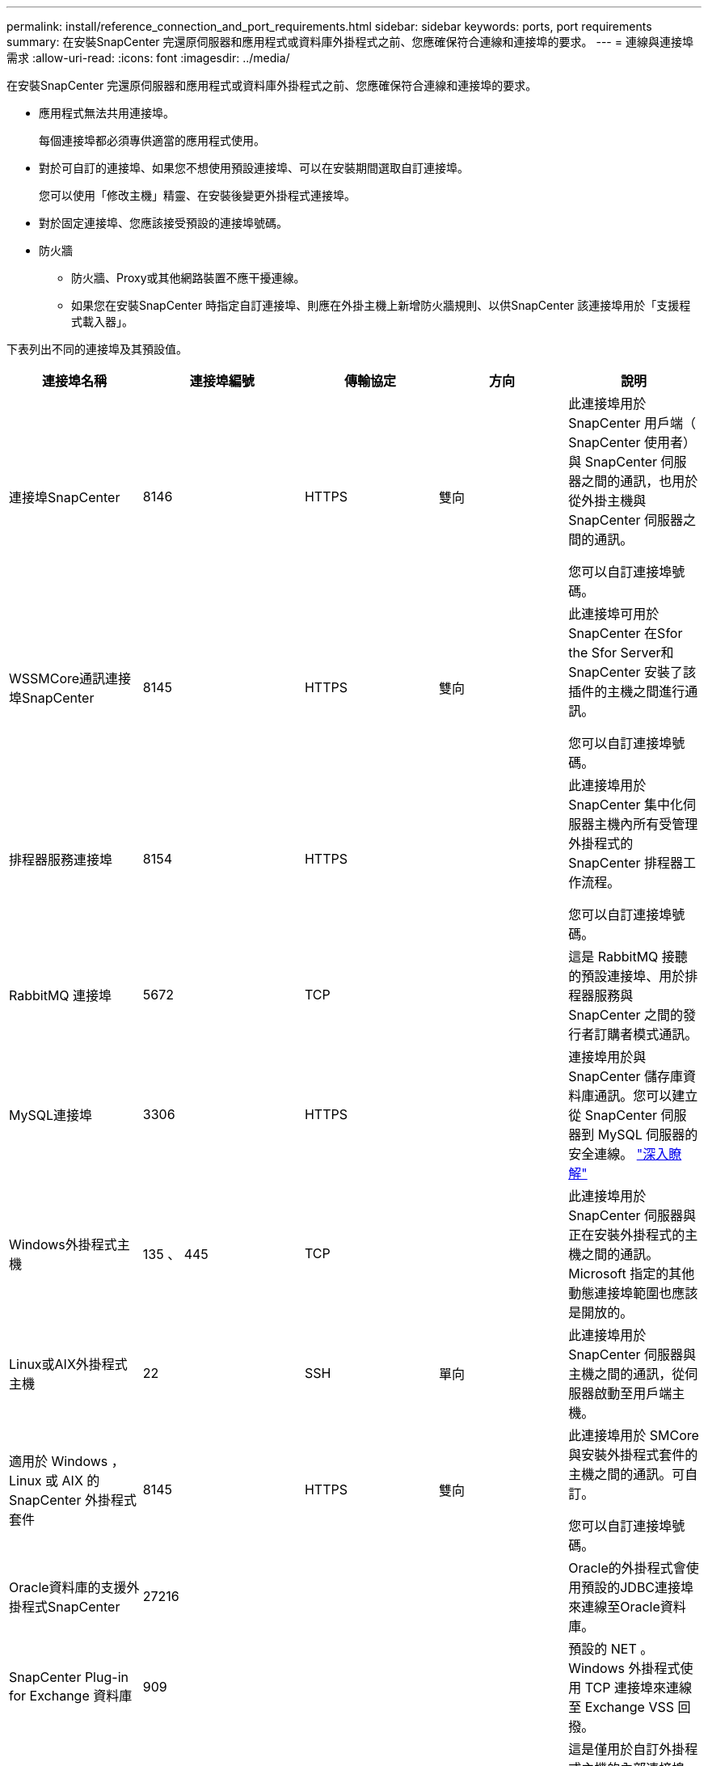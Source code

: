 ---
permalink: install/reference_connection_and_port_requirements.html 
sidebar: sidebar 
keywords: ports, port requirements 
summary: 在安裝SnapCenter 完還原伺服器和應用程式或資料庫外掛程式之前、您應確保符合連線和連接埠的要求。 
---
= 連線與連接埠需求
:allow-uri-read: 
:icons: font
:imagesdir: ../media/


[role="lead"]
在安裝SnapCenter 完還原伺服器和應用程式或資料庫外掛程式之前、您應確保符合連線和連接埠的要求。

* 應用程式無法共用連接埠。
+
每個連接埠都必須專供適當的應用程式使用。

* 對於可自訂的連接埠、如果您不想使用預設連接埠、可以在安裝期間選取自訂連接埠。
+
您可以使用「修改主機」精靈、在安裝後變更外掛程式連接埠。

* 對於固定連接埠、您應該接受預設的連接埠號碼。
* 防火牆
+
** 防火牆、Proxy或其他網路裝置不應干擾連線。
** 如果您在安裝SnapCenter 時指定自訂連接埠、則應在外掛主機上新增防火牆規則、以供SnapCenter 該連接埠用於「支援程式載入器」。




下表列出不同的連接埠及其預設值。

|===
| 連接埠名稱 | 連接埠編號 | 傳輸協定 | 方向 | 說明 


 a| 
連接埠SnapCenter
 a| 
8146
 a| 
HTTPS
 a| 
雙向
 a| 
此連接埠用於 SnapCenter 用戶端（ SnapCenter 使用者）與 SnapCenter 伺服器之間的通訊，也用於從外掛主機與 SnapCenter 伺服器之間的通訊。

您可以自訂連接埠號碼。



 a| 
WSSMCore通訊連接埠SnapCenter
 a| 
8145
 a| 
HTTPS
 a| 
雙向
 a| 
此連接埠可用於SnapCenter 在Sfor the Sfor Server和SnapCenter 安裝了該插件的主機之間進行通訊。

您可以自訂連接埠號碼。



 a| 
排程器服務連接埠
 a| 
8154
 a| 
HTTPS
 a| 
 a| 
此連接埠用於 SnapCenter 集中化伺服器主機內所有受管理外掛程式的 SnapCenter 排程器工作流程。

您可以自訂連接埠號碼。



 a| 
RabbitMQ 連接埠
 a| 
5672
 a| 
TCP
 a| 
 a| 
這是 RabbitMQ 接聽的預設連接埠、用於排程器服務與 SnapCenter 之間的發行者訂購者模式通訊。



 a| 
MySQL連接埠
 a| 
3306
 a| 
HTTPS
 a| 
 a| 
連接埠用於與 SnapCenter 儲存庫資料庫通訊。您可以建立從 SnapCenter 伺服器到 MySQL 伺服器的安全連線。 link:../install/concept_configure_secured_mysql_connections_with_snapcenter_server.html["深入瞭解"]



 a| 
Windows外掛程式主機
 a| 
135 、 445
 a| 
TCP
 a| 
 a| 
此連接埠用於 SnapCenter 伺服器與正在安裝外掛程式的主機之間的通訊。Microsoft 指定的其他動態連接埠範圍也應該是開放的。



 a| 
Linux或AIX外掛程式主機
 a| 
22
 a| 
SSH
 a| 
單向
 a| 
此連接埠用於 SnapCenter 伺服器與主機之間的通訊，從伺服器啟動至用戶端主機。



 a| 
適用於 Windows ， Linux 或 AIX 的 SnapCenter 外掛程式套件
 a| 
8145
 a| 
HTTPS
 a| 
雙向
 a| 
此連接埠用於 SMCore 與安裝外掛程式套件的主機之間的通訊。可自訂。

您可以自訂連接埠號碼。



 a| 
Oracle資料庫的支援外掛程式SnapCenter
 a| 
27216
 a| 
 a| 
 a| 
Oracle的外掛程式會使用預設的JDBC連接埠來連線至Oracle資料庫。



 a| 
SnapCenter Plug-in for Exchange 資料庫
 a| 
909
 a| 
 a| 
 a| 
預設的 NET 。 Windows 外掛程式使用 TCP 連接埠來連線至 Exchange VSS 回撥。



 a| 
NetApp 支援的 SnapCenter 外掛程式
 a| 
9090
 a| 
HTTPS
 a| 
 a| 
這是僅用於自訂外掛程式主機的內部連接埠、不需要防火牆例外。

透過連接埠8145、即可在伺服SnapCenter 器與自訂外掛程式之間進行通訊。



 a| 
叢集或SVM通訊連接埠ONTAP
 a| 
* 443（HTTPS）
* 80（HTTP）

 a| 
* HTTPS
* HTTP

 a| 
雙向
 a| 
此連接埠由SAL（Storage Abstraction Layer、Storage Abstraction Layer）使用、用於執行SnapCenter 支援服務器和SVM的主機之間的通訊。此連接埠目前也用於SnapCenter Windows外掛程式主機上的SAL、用於SnapCenter 在支援該外掛程式的主機和SVM之間進行通訊。



 a| 
SAP HANA資料庫適用的插件SnapCenter
 a| 
* 3instance_number13
* 3instance_number15

 a| 
* HTTPS
* HTTP

 a| 
雙向
 a| 
對於多租戶資料庫容器（MDC）單一租戶、連接埠編號以13結尾；對於非MDC、連接埠編號以15結尾。

您可以自訂連接埠號碼。



 a| 
適用於 PostgreSQL 的 SnapCenter 外掛程式
 a| 
5432
 a| 
 a| 
 a| 
此連接埠是預設的 PostgreSQL 連接埠，可讓 PostgreSQL 外掛程式與 PostgreSQL 叢集進行通訊。

您可以自訂連接埠號碼。

|===
若要修改連接埠詳細資料、請參閱 link:../admin/concept_manage_hosts.html#modify-plug-in-hosts["修改外掛程式主機"]。
